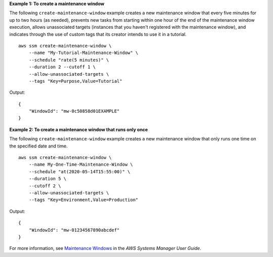 **Example 1: To create a maintenance window**

The following ``create-maintenance-window`` example creates a new maintenance window that every five minutes for up to two hours (as needed), prevents new tasks from starting within one hour of the end of the maintenance window execution, allows unassociated targets (instances that you haven't registered with the maintenance window), and indicates through the use of custom tags that its creator intends to use it in a tutorial. ::

    aws ssm create-maintenance-window \
        --name "My-Tutorial-Maintenance-Window" \
        --schedule "rate(5 minutes)" \
        --duration 2 --cutoff 1 \
        --allow-unassociated-targets \
        --tags "Key=Purpose,Value=Tutorial"

Output::

    {
        "WindowId": "mw-0c50858d01EXAMPLE"
    }


**Example 2: To create a maintenance window that runs only once**

The following ``create-maintenance-window`` example creates a new maintenance window that only runs one time on the specified date and time. ::

    aws ssm create-maintenance-window \
        --name My-One-Time-Maintenance-Window \
        --schedule "at(2020-05-14T15:55:00)" \
        --duration 5 \
        --cutoff 2 \
        --allow-unassociated-targets \
        --tags "Key=Environment,Value=Production"

Output::

    {
        "WindowId": "mw-01234567890abcdef"
    }

For more information, see `Maintenance Windows <https://docs.aws.amazon.com/systems-manager/latest/userguide/systems-manager-maintenance.html>`_ in the *AWS Systems Manager User Guide*.

